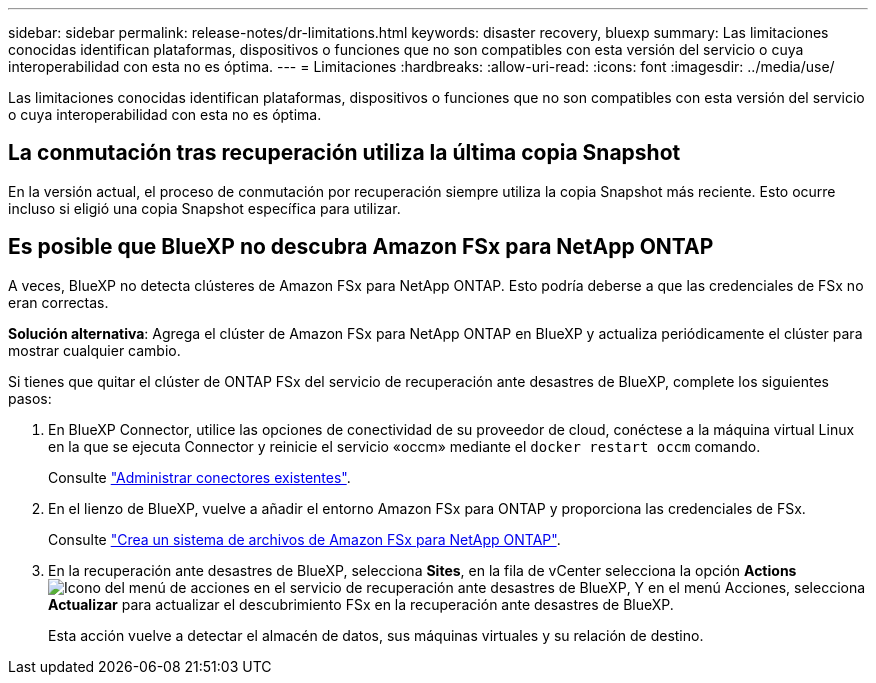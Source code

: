 ---
sidebar: sidebar 
permalink: release-notes/dr-limitations.html 
keywords: disaster recovery, bluexp 
summary: Las limitaciones conocidas identifican plataformas, dispositivos o funciones que no son compatibles con esta versión del servicio o cuya interoperabilidad con esta no es óptima. 
---
= Limitaciones
:hardbreaks:
:allow-uri-read: 
:icons: font
:imagesdir: ../media/use/


[role="lead"]
Las limitaciones conocidas identifican plataformas, dispositivos o funciones que no son compatibles con esta versión del servicio o cuya interoperabilidad con esta no es óptima.



== La conmutación tras recuperación utiliza la última copia Snapshot

En la versión actual, el proceso de conmutación por recuperación siempre utiliza la copia Snapshot más reciente. Esto ocurre incluso si eligió una copia Snapshot específica para utilizar.



== Es posible que BlueXP no descubra Amazon FSx para NetApp ONTAP

A veces, BlueXP no detecta clústeres de Amazon FSx para NetApp ONTAP. Esto podría deberse a que las credenciales de FSx no eran correctas.

*Solución alternativa*: Agrega el clúster de Amazon FSx para NetApp ONTAP en BlueXP y actualiza periódicamente el clúster para mostrar cualquier cambio.

Si tienes que quitar el clúster de ONTAP FSx del servicio de recuperación ante desastres de BlueXP, complete los siguientes pasos:

. En BlueXP Connector, utilice las opciones de conectividad de su proveedor de cloud, conéctese a la máquina virtual Linux en la que se ejecuta Connector y reinicie el servicio «occm» mediante el `docker restart occm` comando.
+
Consulte https://docs.netapp.com/us-en/bluexp-setup-admin/task-managing-connectors.html#connect-to-the-linux-vm["Administrar conectores existentes"^].

. En el lienzo de BlueXP, vuelve a añadir el entorno Amazon FSx para ONTAP y proporciona las credenciales de FSx.
+
Consulte https://docs.aws.amazon.com/fsx/latest/ONTAPGuide/getting-started-step1.html["Crea un sistema de archivos de Amazon FSx para NetApp ONTAP"^].

. En la recuperación ante desastres de BlueXP, selecciona *Sites*, en la fila de vCenter selecciona la opción *Actions* image:../use/icon-vertical-dots.png["Icono del menú de acciones en el servicio de recuperación ante desastres de BlueXP"], Y en el menú Acciones, selecciona *Actualizar* para actualizar el descubrimiento FSx en la recuperación ante desastres de BlueXP.
+
Esta acción vuelve a detectar el almacén de datos, sus máquinas virtuales y su relación de destino.


